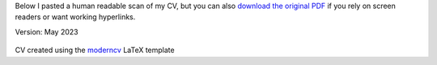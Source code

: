 .. title: My academic CV
.. slug: cv
.. date: 
.. tags: 
.. category: 
.. link: 
.. description: 
.. type: text

Below I pasted a human readable scan of my CV, but you can also `download the original PDF </cv-files/2023-05-CV_DominikWelke_academic_verbose.pdf>`__ if you rely on screen readers or want working hyperlinks. 

Version: May 2023



.. raw:: html

   <div style="border-left: 0px solid #000; height: 50px;"></div> 


.. figure:: /cv-files/2023-05-CV_DominikWelke_academic_verbose_endless.png
   :figwidth: 100 %
   :alt: cv preview

CV created using the `moderncv <https://github.com/moderncv/moderncv>`_ LaTeX template

   
